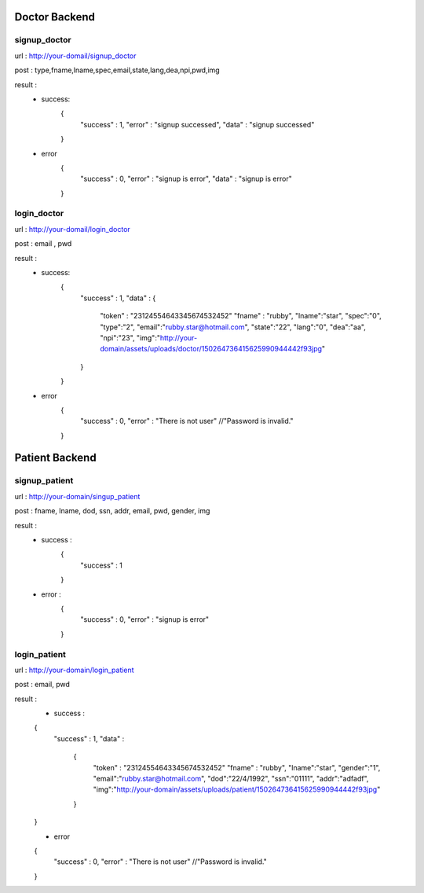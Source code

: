 ##############
Doctor Backend
##############

*************
signup_doctor
*************
url : http://your-domail/signup_doctor

post : type,fname,lname,spec,email,state,lang,dea,npi,pwd,img

result :
        - success:
            {
                "success" : 1,
                "error" : "signup successed",
                "data" : "signup successed"
            }
        - error
            {
                "success" : 0,
                "error" : "signup is error",
                "data" : "signup is error"
            }

************
login_doctor
************
url : http://your-domail/login_doctor

post : email , pwd

result :
        - success:
             {
                "success" : 1,
                "data" :
                {
                    "token" : "23124554643345674532452"
                    "fname" : "rubby",
                    "lname":"star",
                    "spec":"0",
                    "type":"2",
                    "email":"rubby.star@hotmail.com",
                    "state":"22",
                    "lang":"0",
                    "dea":"aa",
                    "npi":"23",
                    "img":"http://your-domain/assets/uploads/doctor/150264736415625990944442f93jpg"
                }
             }

        - error
            {
                "success" : 0,
                "error" : "There is not user"    //"Password is invalid."
            }

###############
Patient Backend
###############

**************
signup_patient
**************
url : http://your-domain/singup_patient

post : fname, lname, dod, ssn, addr, email, pwd, gender, img

result :
        - success :
            {
                "success" : 1
            }
        - error :
            {
                "success" : 0,
                "error" : "signup is error"
            }

*************
login_patient
*************
url : http://your-domain/login_patient

post : email, pwd

result :
        - success :
        {
            "success" : 1,
            "data" :
                {
                    "token" : "23124554643345674532452"
                    "fname" : "rubby",
                    "lname":"star",
                    "gender":"1",
                    "email":"rubby.star@hotmail.com",
                    "dod":"22/4/1992",
                    "ssn":"01111",
                    "addr":"adfadf",
                    "img":"http://your-domain/assets/uploads/patient/150264736415625990944442f93jpg"
                }
        }

        - error
        {
            "success" : 0,
            "error" : "There is not user"    //"Password is invalid."
        }